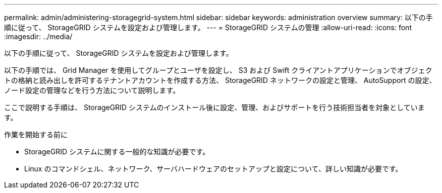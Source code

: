 ---
permalink: admin/administering-storagegrid-system.html 
sidebar: sidebar 
keywords: administration overview 
summary: 以下の手順に従って、 StorageGRID システムを設定および管理します。 
---
= StorageGRID システムの管理
:allow-uri-read: 
:icons: font
:imagesdir: ../media/


[role="lead"]
以下の手順に従って、 StorageGRID システムを設定および管理します。

以下の手順では、 Grid Manager を使用してグループとユーザを設定し、 S3 および Swift クライアントアプリケーションでオブジェクトの格納と読み出しを許可するテナントアカウントを作成する方法、 StorageGRID ネットワークの設定と管理、 AutoSupport の設定、ノード設定の管理などを行う方法について説明します。

ここで説明する手順は、 StorageGRID システムのインストール後に設定、管理、およびサポートを行う技術担当者を対象としています。

.作業を開始する前に
* StorageGRID システムに関する一般的な知識が必要です。
* Linux のコマンドシェル、ネットワーク、サーバハードウェアのセットアップと設定について、詳しい知識が必要です。

